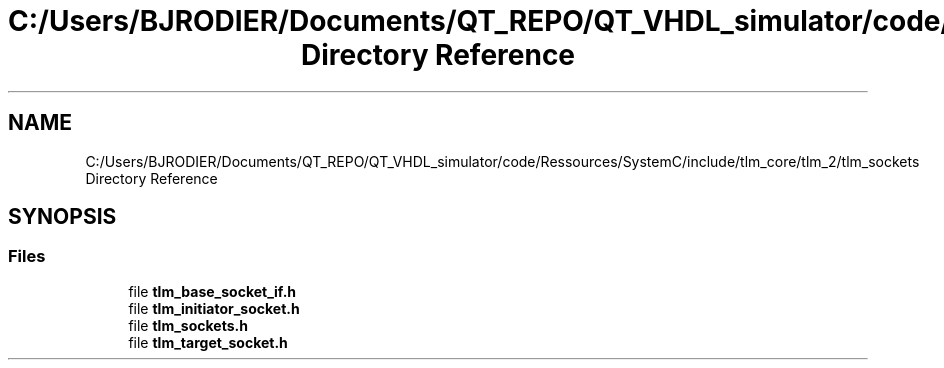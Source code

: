 .TH "C:/Users/BJRODIER/Documents/QT_REPO/QT_VHDL_simulator/code/Ressources/SystemC/include/tlm_core/tlm_2/tlm_sockets Directory Reference" 3 "VHDL simulator" \" -*- nroff -*-
.ad l
.nh
.SH NAME
C:/Users/BJRODIER/Documents/QT_REPO/QT_VHDL_simulator/code/Ressources/SystemC/include/tlm_core/tlm_2/tlm_sockets Directory Reference
.SH SYNOPSIS
.br
.PP
.SS "Files"

.in +1c
.ti -1c
.RI "file \fBtlm_base_socket_if\&.h\fP"
.br
.ti -1c
.RI "file \fBtlm_initiator_socket\&.h\fP"
.br
.ti -1c
.RI "file \fBtlm_sockets\&.h\fP"
.br
.ti -1c
.RI "file \fBtlm_target_socket\&.h\fP"
.br
.in -1c
